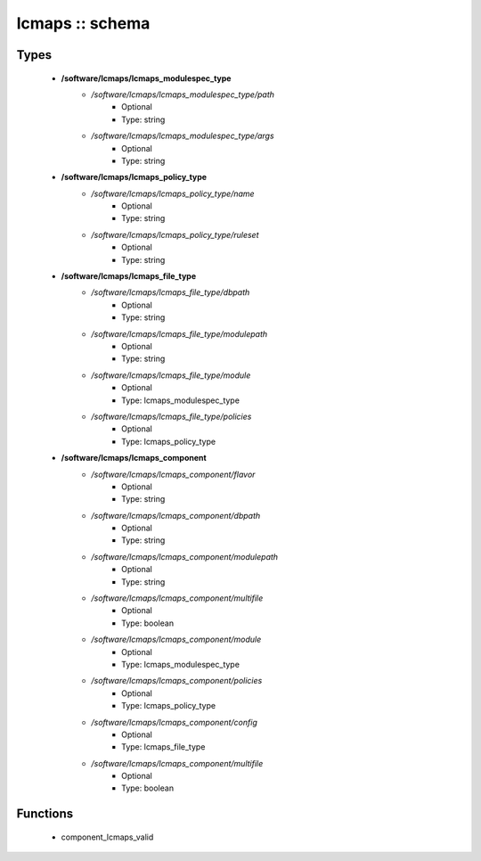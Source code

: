 ################
lcmaps :: schema
################

Types
-----

 - **/software/lcmaps/lcmaps_modulespec_type**
    - */software/lcmaps/lcmaps_modulespec_type/path*
        - Optional
        - Type: string
    - */software/lcmaps/lcmaps_modulespec_type/args*
        - Optional
        - Type: string
 - **/software/lcmaps/lcmaps_policy_type**
    - */software/lcmaps/lcmaps_policy_type/name*
        - Optional
        - Type: string
    - */software/lcmaps/lcmaps_policy_type/ruleset*
        - Optional
        - Type: string
 - **/software/lcmaps/lcmaps_file_type**
    - */software/lcmaps/lcmaps_file_type/dbpath*
        - Optional
        - Type: string
    - */software/lcmaps/lcmaps_file_type/modulepath*
        - Optional
        - Type: string
    - */software/lcmaps/lcmaps_file_type/module*
        - Optional
        - Type: lcmaps_modulespec_type
    - */software/lcmaps/lcmaps_file_type/policies*
        - Optional
        - Type: lcmaps_policy_type
 - **/software/lcmaps/lcmaps_component**
    - */software/lcmaps/lcmaps_component/flavor*
        - Optional
        - Type: string
    - */software/lcmaps/lcmaps_component/dbpath*
        - Optional
        - Type: string
    - */software/lcmaps/lcmaps_component/modulepath*
        - Optional
        - Type: string
    - */software/lcmaps/lcmaps_component/multifile*
        - Optional
        - Type: boolean
    - */software/lcmaps/lcmaps_component/module*
        - Optional
        - Type: lcmaps_modulespec_type
    - */software/lcmaps/lcmaps_component/policies*
        - Optional
        - Type: lcmaps_policy_type
    - */software/lcmaps/lcmaps_component/config*
        - Optional
        - Type: lcmaps_file_type
    - */software/lcmaps/lcmaps_component/multifile*
        - Optional
        - Type: boolean

Functions
---------

 - component_lcmaps_valid
